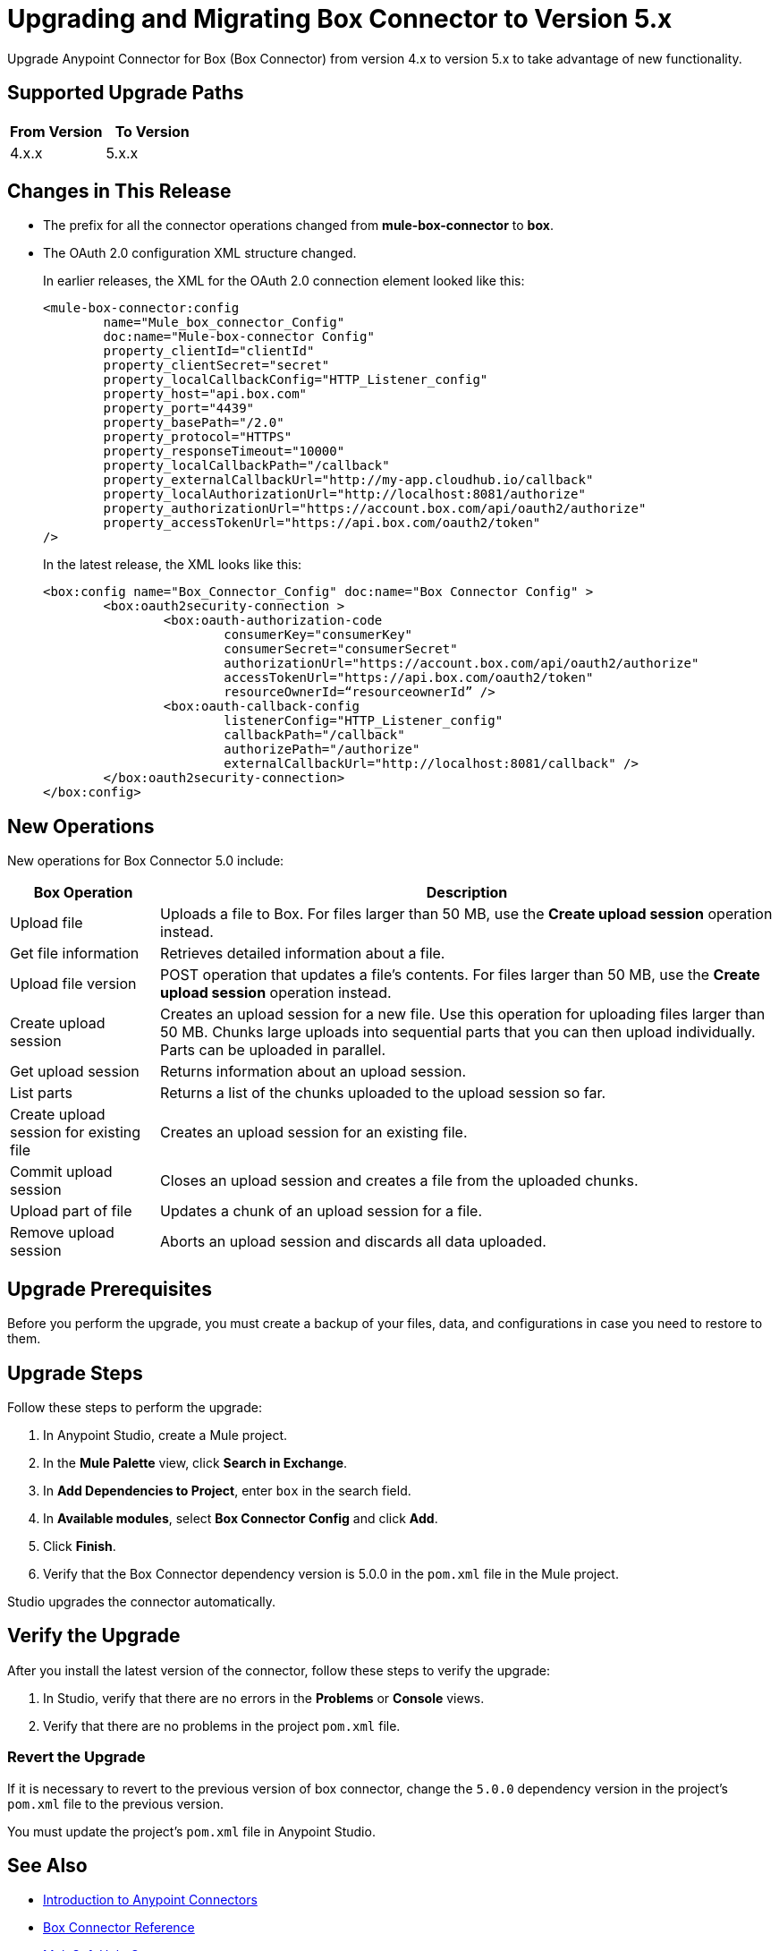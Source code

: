 = Upgrading and Migrating Box Connector to Version 5.x

Upgrade Anypoint Connector for Box (Box Connector) from version 4.x to version 5.x to take advantage of new functionality.

== Supported Upgrade Paths

[%header,cols="50a,50a"]
|===
|From Version | To Version
|4.x.x |5.x.x
|===

== Changes in This Release

 * The prefix for all the connector operations changed from *mule-box-connector* to *box*.
 * The OAuth 2.0 configuration XML structure changed.
+
In earlier releases, the XML for the OAuth 2.0 connection element looked like this:
+
[source,xml,linenums]
----
<mule-box-connector:config
	name="Mule_box_connector_Config"
	doc:name="Mule-box-connector Config"
	property_clientId="clientId"
	property_clientSecret="secret"
	property_localCallbackConfig="HTTP_Listener_config"
	property_host="api.box.com"
	property_port="4439"
	property_basePath="/2.0"
	property_protocol="HTTPS"
	property_responseTimeout="10000"
	property_localCallbackPath="/callback"
	property_externalCallbackUrl="http://my-app.cloudhub.io/callback"
	property_localAuthorizationUrl="http://localhost:8081/authorize"
	property_authorizationUrl="https://account.box.com/api/oauth2/authorize"
	property_accessTokenUrl="https://api.box.com/oauth2/token"
/>
----
+
In the latest release, the XML looks like this:
+
[source,xml,linenums]
----
<box:config name="Box_Connector_Config" doc:name="Box Connector Config" >
	<box:oauth2security-connection >
		<box:oauth-authorization-code
			consumerKey="consumerKey"
			consumerSecret="consumerSecret"
			authorizationUrl="https://account.box.com/api/oauth2/authorize"
			accessTokenUrl="https://api.box.com/oauth2/token"
			resourceOwnerId=“resourceownerId” />
		<box:oauth-callback-config
			listenerConfig="HTTP_Listener_config"
			callbackPath="/callback"
			authorizePath="/authorize"
			externalCallbackUrl="http://localhost:8081/callback" />
	</box:oauth2security-connection>
</box:config>
----

== New Operations

New operations for Box Connector 5.0 include:

[%header%autowidth.spread]
|===
|Box Operation | Description
|Upload file| Uploads a file to Box. For files larger than 50 MB, use the *Create upload session* operation instead.
|Get file information | Retrieves detailed information about a file.
|Upload file version | POST operation that updates a file's contents. For files larger than 50 MB, use the *Create upload session* operation instead.
|Create upload session | Creates an upload session for a new file. Use this operation for uploading files larger than 50 MB. Chunks large uploads into sequential parts that you can then upload individually. Parts can be uploaded in parallel.
|Get upload session | Returns information about an upload session.
|List parts | Returns a list of the chunks uploaded to the upload session so far.
|Create upload session for existing file | Creates an upload session for an existing file.
|Commit upload session | Closes an upload session and creates a file from the uploaded chunks.
|Upload part of file | Updates a chunk of an upload session for a file.
|Remove upload session | Aborts an upload session and discards all data uploaded.
|===

== Upgrade Prerequisites

Before you perform the upgrade, you must create a backup of your files, data, and configurations in case you need to restore to them.

== Upgrade Steps

Follow these steps to perform the upgrade:

. In Anypoint Studio, create a Mule project.
. In the *Mule Palette* view, click *Search in Exchange*.
. In *Add Dependencies to Project*, enter `box` in the search field.
. In *Available modules*, select *Box Connector Config* and click *Add*.
. Click *Finish*.
. Verify that the Box Connector dependency version is 5.0.0 in the `pom.xml` file in the Mule project.

Studio upgrades the connector automatically.

== Verify the Upgrade

After you install the latest version of the connector, follow these steps to verify the upgrade:

. In Studio, verify that there are no errors in the *Problems* or *Console* views.
. Verify that there are no problems in the project `pom.xml` file.

=== Revert the Upgrade

If it is necessary to revert to the previous version of box connector, change the `5.0.0` dependency version in the project's `pom.xml` file to the previous version.

You must update the project's `pom.xml` file in Anypoint Studio.

== See Also

* xref:connectors::introduction/introduction-to-anypoint-connectors.adoc[Introduction to Anypoint Connectors]
* xref:box-connector-reference.adoc[Box Connector Reference]
* https://help.mulesoft.com[MuleSoft Help Center]
